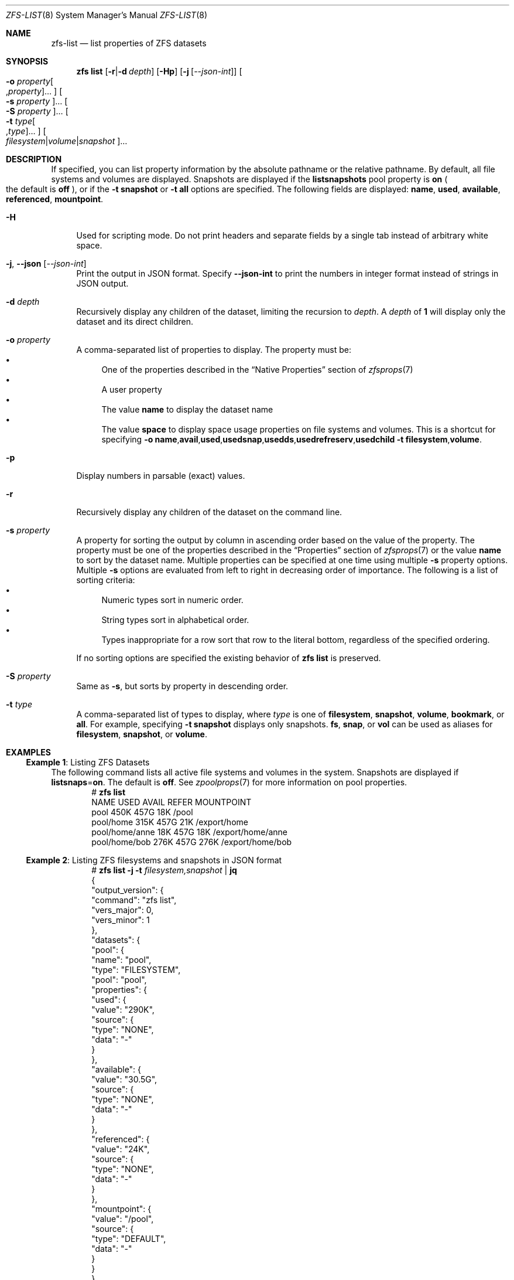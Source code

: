 .\"
.\" CDDL HEADER START
.\"
.\" The contents of this file are subject to the terms of the
.\" Common Development and Distribution License (the "License").
.\" You may not use this file except in compliance with the License.
.\"
.\" You can obtain a copy of the license at usr/src/OPENSOLARIS.LICENSE
.\" or https://opensource.org/licenses/CDDL-1.0.
.\" See the License for the specific language governing permissions
.\" and limitations under the License.
.\"
.\" When distributing Covered Code, include this CDDL HEADER in each
.\" file and include the License file at usr/src/OPENSOLARIS.LICENSE.
.\" If applicable, add the following below this CDDL HEADER, with the
.\" fields enclosed by brackets "[]" replaced with your own identifying
.\" information: Portions Copyright [yyyy] [name of copyright owner]
.\"
.\" CDDL HEADER END
.\"
.\" Copyright (c) 2009 Sun Microsystems, Inc. All Rights Reserved.
.\" Copyright 2011 Joshua M. Clulow <josh@sysmgr.org>
.\" Copyright (c) 2011, 2019 by Delphix. All rights reserved.
.\" Copyright (c) 2013 by Saso Kiselkov. All rights reserved.
.\" Copyright (c) 2014, Joyent, Inc. All rights reserved.
.\" Copyright (c) 2014 by Adam Stevko. All rights reserved.
.\" Copyright (c) 2014 Integros [integros.com]
.\" Copyright 2019 Richard Laager. All rights reserved.
.\" Copyright 2018 Nexenta Systems, Inc.
.\" Copyright 2019 Joyent, Inc.
.\"
.Dd February 8, 2024
.Dt ZFS-LIST 8
.Os
.
.Sh NAME
.Nm zfs-list
.Nd list properties of ZFS datasets
.Sh SYNOPSIS
.Nm zfs
.Cm list
.Op Fl r Ns | Ns Fl d Ar depth
.Op Fl Hp
.Op Fl j Op Ar --json-int
.Oo Fl o Ar property Ns Oo , Ns Ar property Oc Ns … Oc
.Oo Fl s Ar property Oc Ns …
.Oo Fl S Ar property Oc Ns …
.Oo Fl t Ar type Ns Oo , Ns Ar type Oc Ns … Oc
.Oo Ar filesystem Ns | Ns Ar volume Ns | Ns Ar snapshot Oc Ns …
.
.Sh DESCRIPTION
If specified, you can list property information by the absolute pathname or the
relative pathname.
By default, all file systems and volumes are displayed.
Snapshots are displayed if the
.Sy listsnapshots
pool property is
.Sy on
.Po the default is
.Sy off
.Pc ,
or if the
.Fl t Sy snapshot
or
.Fl t Sy all
options are specified.
The following fields are displayed:
.Sy name , Sy used , Sy available , Sy referenced , Sy mountpoint .
.Bl -tag -width "-H"
.It Fl H
Used for scripting mode.
Do not print headers and separate fields by a single tab instead of arbitrary
white space.
.It Fl j , -json Op Ar --json-int
Print the output in JSON format.
Specify
.Sy --json-int
to print the numbers in integer format instead of strings in JSON output.
.It Fl d Ar depth
Recursively display any children of the dataset, limiting the recursion to
.Ar depth .
A
.Ar depth
of
.Sy 1
will display only the dataset and its direct children.
.It Fl o Ar property
A comma-separated list of properties to display.
The property must be:
.Bl -bullet -compact
.It
One of the properties described in the
.Sx Native Properties
section of
.Xr zfsprops 7
.It
A user property
.It
The value
.Sy name
to display the dataset name
.It
The value
.Sy space
to display space usage properties on file systems and volumes.
This is a shortcut for specifying
.Fl o Ns \ \& Ns Sy name , Ns Sy avail , Ns Sy used , Ns Sy usedsnap , Ns
.Sy usedds , Ns Sy usedrefreserv , Ns Sy usedchild
.Fl t Sy filesystem , Ns Sy volume .
.El
.It Fl p
Display numbers in parsable
.Pq exact
values.
.It Fl r
Recursively display any children of the dataset on the command line.
.It Fl s Ar property
A property for sorting the output by column in ascending order based on the
value of the property.
The property must be one of the properties described in the
.Sx Properties
section of
.Xr zfsprops 7
or the value
.Sy name
to sort by the dataset name.
Multiple properties can be specified at one time using multiple
.Fl s
property options.
Multiple
.Fl s
options are evaluated from left to right in decreasing order of importance.
The following is a list of sorting criteria:
.Bl -bullet -compact
.It
Numeric types sort in numeric order.
.It
String types sort in alphabetical order.
.It
Types inappropriate for a row sort that row to the literal bottom, regardless of
the specified ordering.
.El
.Pp
If no sorting options are specified the existing behavior of
.Nm zfs Cm list
is preserved.
.It Fl S Ar property
Same as
.Fl s ,
but sorts by property in descending order.
.It Fl t Ar type
A comma-separated list of types to display, where
.Ar type
is one of
.Sy filesystem ,
.Sy snapshot ,
.Sy volume ,
.Sy bookmark ,
or
.Sy all .
For example, specifying
.Fl t Sy snapshot
displays only snapshots.
.Sy fs ,
.Sy snap ,
or
.Sy vol
can be used as aliases for
.Sy filesystem ,
.Sy snapshot ,
or
.Sy volume .
.El
.
.Sh EXAMPLES
.\" These are, respectively, examples 5 from zfs.8
.\" Make sure to update them bidirectionally
.Ss Example 1 : No Listing ZFS Datasets
The following command lists all active file systems and volumes in the system.
Snapshots are displayed if
.Sy listsnaps Ns = Ns Sy on .
The default is
.Sy off .
See
.Xr zpoolprops 7
for more information on pool properties.
.Bd -literal -compact -offset Ds
.No # Nm zfs Cm list
NAME                      USED  AVAIL  REFER  MOUNTPOINT
pool                      450K   457G    18K  /pool
pool/home                 315K   457G    21K  /export/home
pool/home/anne             18K   457G    18K  /export/home/anne
pool/home/bob             276K   457G   276K  /export/home/bob
.Ed
.Ss Example 2 : No Listing ZFS filesystems and snapshots in JSON format
.Bd -literal -compact -offset Ds
.No # Nm zfs Cm list Fl j Fl t Ar filesystem,snapshot | Cm jq
{
  "output_version": {
    "command": "zfs list",
    "vers_major": 0,
    "vers_minor": 1
  },
  "datasets": {
    "pool": {
      "name": "pool",
      "type": "FILESYSTEM",
      "pool": "pool",
      "properties": {
        "used": {
          "value": "290K",
          "source": {
            "type": "NONE",
            "data": "-"
          }
        },
        "available": {
          "value": "30.5G",
          "source": {
            "type": "NONE",
            "data": "-"
          }
        },
        "referenced": {
          "value": "24K",
          "source": {
            "type": "NONE",
            "data": "-"
          }
        },
        "mountpoint": {
          "value": "/pool",
          "source": {
            "type": "DEFAULT",
            "data": "-"
          }
        }
      }
    },
    "pool/home": {
      "name": "pool/home",
      "type": "FILESYSTEM",
      "pool": "pool",
      "properties": {
        "used": {
          "value": "48K",
          "source": {
            "type": "NONE",
            "data": "-"
          }
        },
        "available": {
          "value": "30.5G",
          "source": {
            "type": "NONE",
            "data": "-"
          }
        },
        "referenced": {
          "value": "24K",
          "source": {
            "type": "NONE",
            "data": "-"
          }
        },
        "mountpoint": {
          "value": "/mnt/home",
          "source": {
            "type": "LOCAL",
            "data": "-"
          }
        }
      }
    },
    "pool/home/bob": {
      "name": "pool/home/bob",
      "type": "FILESYSTEM",
      "pool": "pool",
      "properties": {
        "used": {
          "value": "24K",
          "source": {
            "type": "NONE",
            "data": "-"
          }
        },
        "available": {
          "value": "30.5G",
          "source": {
            "type": "NONE",
            "data": "-"
          }
        },
        "referenced": {
          "value": "24K",
          "source": {
            "type": "NONE",
            "data": "-"
          }
        },
        "mountpoint": {
          "value": "/mnt/home/bob",
          "source": {
            "type": "INHERITED",
            "data": "pool/home"
          }
        }
      }
    },
    "pool/home/bob@v1": {
      "name": "pool/home/bob@v1",
      "type": "SNAPSHOT",
      "pool": "pool",
      "dataset": "pool/home/bob",
      "snapshot_name": "v1",
      "properties": {
        "used": {
          "value": "0B",
          "source": {
            "type": "NONE",
            "data": "-"
          }
        },
        "available": {
          "value": "-",
          "source": {
            "type": "NONE",
            "data": "-"
          }
        },
        "referenced": {
          "value": "24K",
          "source": {
            "type": "NONE",
            "data": "-"
          }
        },
        "mountpoint": {
          "value": "-",
          "source": {
            "type": "NONE",
            "data": "-"
          }
        }
      }
    }
  }
}
.Ed
.
.Sh SEE ALSO
.Xr zfsprops 7 ,
.Xr zfs-get 8
